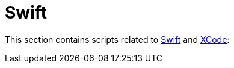 // SPDX-FileCopyrightText: © 2025 Sebastian Davids <sdavids@gmx.de>
// SPDX-License-Identifier: Apache-2.0
= Swift

This section contains scripts related to https://www.swift.org[Swift] and https://developer.apple.com/xcode/[XCode]:

